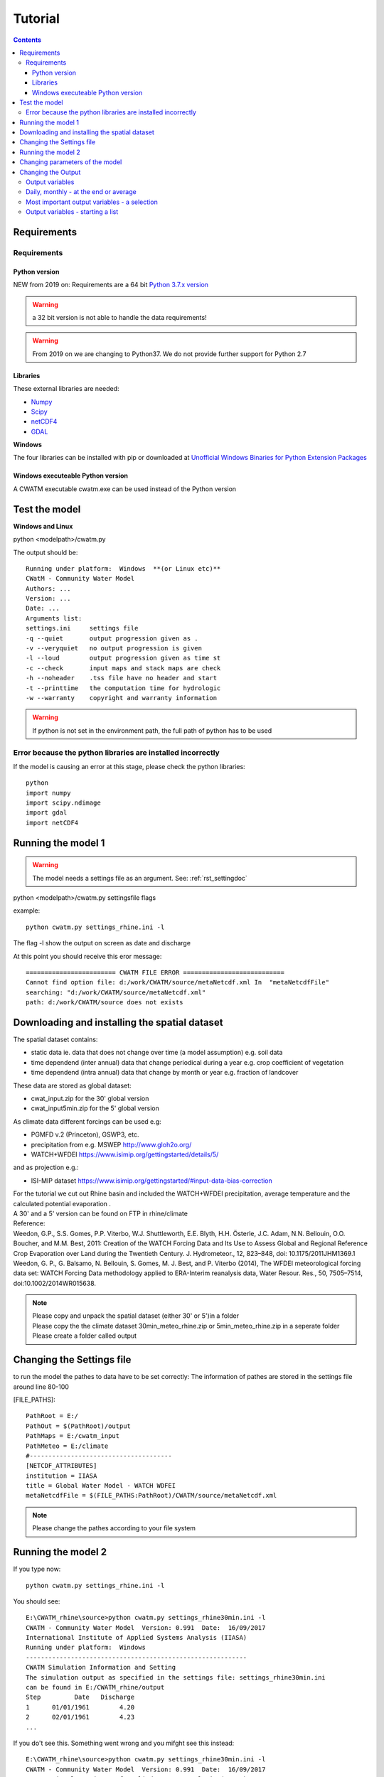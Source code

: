 
#######################
Tutorial
#######################

.. contents:: 
    :depth: 4

	
Requirements
============

Requirements
------------

Python version
**************

NEW from 2019 on:
Requirements are a 64 bit `Python 3.7.x version <https://www.python.org/downloads/release/python-372/>`_

.. warning:: a 32 bit version is not able to handle the data requirements!

.. warning:: From 2019 on we are changing to Python37. We do not provide further support for Python 2.7

Libraries
*********

These external libraries are needed:

* `Numpy <http://www.numpy.org>`_
* `Scipy <https://www.scipy.org>`_
* `netCDF4 <https://pypi.python.org/pypi/netCDF4>`_
* `GDAL <http://www.gdal.org>`_

**Windows**

The four libraries can be installed with pip or
downloaded at `Unofficial Windows Binaries for Python Extension Packages <http://www.lfd.uci.edu/~gohlke/pythonlibs>`_


Windows executeable Python version
**********************************

| A CWATM executable cwatm.exe can be used instead of the Python version

Test the model
==============

**Windows and Linux**

python <modelpath>/cwatm.py 


The output should be::

   Running under platform:  Windows  **(or Linux etc)** 
   CWatM - Community Water Model
   Authors: ...
   Version: ...
   Date: ...
   Arguments list:
   settings.ini     settings file
   -q --quiet       output progression given as .
   -v --veryquiet   no output progression is given
   -l --loud        output progression given as time st
   -c --check       input maps and stack maps are check
   -h --noheader    .tss file have no header and start
   -t --printtime   the computation time for hydrologic
   -w --warranty    copyright and warranty information   
	
.. warning:: If python is not set in the environment path, the full path of python has to be used

Error because the python libraries are installed incorrectly
------------------------------------------------------------

If the model is causing an error at this stage, please check the python libraries::

    python
    import numpy
    import scipy.ndimage
    import gdal
    import netCDF4


Running the model 1
===================


.. warning:: The model needs a settings file as an argument. See: :ref:`rst_settingdoc` 

python <modelpath>/cwatm.py settingsfile flags

example::

   python cwatm.py settings_rhine.ini -l
	
The flag -l show the output on screen as date and discharge 

At this point you should receive this eror message::

   ======================== CWATM FILE ERROR ===========================
   Cannot find option file: d:/work/CWATM/source/metaNetcdf.xml In  "metaNetcdfFile"
   searching: "d:/work/CWATM/source/metaNetcdf.xml"
   path: d:/work/CWATM/source does not exists	


Downloading and installing the spatial dataset 
==============================================

The spatial dataset contains:

* static data ie. data that does not change over time (a model assumption) e.g. soil data
* time dependend (inter annual) data that change periodical during a year e.g. crop coefficient of vegetation
* time dependend (intra annual) data that change by month or year e.g. fraction of landcover

These data are stored as global dataset:

* cwat_input.zip  for the 30' global version
* cwat_input5min.zip  for the 5' global version


As climate data different forcings can be used e.g:

* PGMFD v.2 (Princeton), GSWP3, etc.
* precipitation from e.g. MSWEP http://www.gloh2o.org/
* WATCH+WFDEI  https://www.isimip.org/gettingstarted/details/5/

and as projection e.g.:

* ISI-MIP dataset https://www.isimip.org/gettingstarted/#input-data-bias-correction


| For the tutorial we cut out Rhine basin and included the WATCH+WFDEI precipitation, average temperature and the calculated potential evaporation .
| A 30' and a 5' version can be found on FTP in rhine/climate

| Reference:
| Weedon, G.P., S.S. Gomes, P.P. Viterbo, W.J. Shuttleworth, E.E. Blyth, H.H. Österle, J.C. Adam, N.N. Bellouin, O.O. Boucher, and M.M. Best, 2011: Creation of the WATCH Forcing Data and Its Use to Assess Global and Regional Reference Crop Evaporation over Land during the Twentieth Century. J. Hydrometeor., 12, 823–848, doi: 10.1175/2011JHM1369.1
| Weedon, G. P., G. Balsamo, N. Bellouin, S. Gomes, M. J. Best, and P. Viterbo (2014), The WFDEI meteorological forcing data set: WATCH Forcing Data methodology applied to ERA-Interim reanalysis data, Water Resour. Res., 50, 7505–7514, doi:10.1002/2014WR015638.


.. note:: 
   
    | Please copy and unpack the spatial dataset (either 30' or 5')in a folder
    | Please copy the the climate dataset 30min_meteo_rhine.zip or 5min_meteo_rhine.zip in a seperate folder
    | Please create a folder called output


Changing the Settings file
==========================
	
to run the model the pathes to data have to be set correctly:
The information of pathes are stored in the settings file around line 80-100

[FILE_PATHS]::

    PathRoot = E:/      
    PathOut = $(PathRoot)/output
    PathMaps = E:/cwatm_input
    PathMeteo = E:/climate
    #--------------------------------------
    [NETCDF_ATTRIBUTES]
    institution = IIASA
    title = Global Water Model - WATCH WDFEI
    metaNetcdfFile = $(FILE_PATHS:PathRoot)/CWATM/source/metaNetcdf.xml

.. note:: Please change the pathes according to your file system


Running the model 2
===================

If you type now::

   python cwatm.py settings_rhine.ini -l

You should see::

   E:\CWATM_rhine\source>python cwatm.py settings_rhine30min.ini -l
   CWATM - Community Water Model  Version: 0.991  Date:  16/09/2017
   International Institute of Applied Systems Analysis (IIASA)
   Running under platform:  Windows
   -----------------------------------------------------------
   CWATM Simulation Information and Setting
   The simulation output as specified in the settings file: settings_rhine30min.ini
   can be found in E:/CWATM_rhine/output
   Step         Date   Discharge
   1      01/01/1961        4.20
   2      02/01/1961        4.23
   ...


If you do't see this. Something went wrong and you mifght see this instead::

   E:\CWATM_rhine\source>python cwatm.py settings_rhine30min.ini -l
   CWATM - Community Water Model  Version: 0.991  Date:  16/09/2017
   International Institute of Applied Systems Analysis (IIASA)
   Running under platform:  Windows
   -----------------------------------------------------------
   ERROR 4: `E:/CWATM_rhine/cwatm_input/routing/ldd.map' does not exist in the file system,
   and is not recognised as a supported dataset name.
   management_modules.messages.CWATMFileError:
   ======================== CWATM FILE ERROR ===========================
   In  "Ldd"
   searching: "E:/CWATM_rhine/cwatm_input/routing/ldd.map"
   path: E:/CWATM_rhine/cwatm_input/routing does not exists

| The model tries to help you on finding the error.
| In this case it is looking for the river network map ldd.map or ldd.nc or ldd.tif
| but it cannot find the file and not even the path to the file.

Here you might change::

   [FILE_PATHS]
   PathRoot = E:/CWATM_rhine
   PathMaps = $(PathRoot)/cwatm_input

or::

   [TOPOP]
   # local drain direction map (1-9)
   Ldd = $(FILE_PATHS:PathMaps)/routing/ldd.map

But many other error can occure too! Have fun.



Changing parameters of the model
================================

.. note:: An overview of possibilities is given in  see :ref:`rst_settingdoc`


Changing the Output
===================

Output variables
----------------

Output can be every global defined variable in the model
Variable are e.g. Precipitation, runoff, baseflow

but also not so common variables as:

- reservoirStorage (amount of water in the reservoirs in [m3])
- nonIrrReturnFlowFraction (returnflow from domenstic and industrial water use [m3])
- actualET[1] (actual evapotranspiration from grassland [m/day])
- ...

Daily, monthly - at the end or average
--------------------------------------

* per day
* total month, average month, end of month
* total year, average year, end of year 
* total average, total at the end

for example
::
   
   [OUTPUT]
   # OUTPUT maps and timeseries
   OUT_Dir = $(FILE_PATHS:PathOut)
   OUT_MAP_Daily = discharge, runoff
   OUT_MAP_MonthAvg = Precipitation
   OUT_MAP_TotalEnd = lakeStorage
   OUT_MAP_TotalAvg = Tavg
   
   OUT_TSS_Daily = discharge
   OUT_TSS_AnnualAvg = Precipitation

  
   
.. note:: For each variable the meta data information can be defined in :ref:`rst_metadata`

.. note:: For information how to adjust the output in the settings file see :ref:`rst_outputone`


Most important output variables - a selection
---------------------------------------------

::
   
   #Variable name    : Description
   discharge         : river discharge
   runoff            : runoff
   Precipitation     : rainfall + snow
   Tavg              : average temperature
   ETRef: potential  : evaporation from reference soil
   sum_gwRecharge    : total groundwater recharge
   totalET           : total actual evapotranspiration
   baseflow          : baseflow from groundwater
   ... (to be continued)



Output variables - starting a list
----------------------------------

| A list of variables can be produced by using:
| grep -d recurse 'self.var.' *.py 
| Every self.var.variable can be used as output variable
| For a description of the variable please take a look at the python module itself.
| 
| As output variable please use without self.var.

::
   
   #Python_modul            Variable_name
   capillarRise.py          self.var.capRiseFrac 
   evaporationPot.py        self.var.AlbedoCanopy
   evaporationPot.py        self.var.AlbedoSoil
   evaporationPot.py        self.var.AlbedoWater
   evaporationPot.py        self.var.ETRef
   evaporationPot.py        self.var.EWRef
   evaporation.py           self.var.potBareSoilEvap 
   evaporation.py           self.var.snowEvap
   evaporation.py           self.var.SnowMelt
   evaporation.py           self.var.potBareSoilEvap 
   evaporation.py           self.var.cropKC[No] 
   evaporation.py           self.var.totalPotET[No] 
   evaporation.py           self.var.potTranspiration[No]
   groundwater.py           self.var.recessionCoeff 
   groundwater.py           self.var.specificYield 
   groundwater.py           self.var.kSatAquifer 
   groundwater.py           self.var.storGroundwater 
   groundwater.py           self.var.baseflow 
   interception.py          self.var.interceptCap[No]  
   interception.py          self.var.interceptStor[No] 
   interception.py          self.var.availWaterInfiltration[No] 
   interception.py          self.var.potTranspiration[No] 
   interception.py          self.var.actualET[No] 
   lakes_reservoirs.py      self.var.waterBodyID 
   lakes_reservoirs.py      self.var.waterBodyOut
   lakes_reservoirs.py      self.var.lakeArea
   lakes_reservoirs.py      self.var.lakeDis0
   lakes_reservoirs.py      self.var.lakeAC
   lakes_reservoirs.py      self.var.lakeEvaFactor
   lakes_reservoirs.py      self.var.reslakeoutflow
   lakes_reservoirs.py      self.var.lakeVolume
   lakes_reservoirs.py      self.var.lakeStorage
   lakes_reservoirs.py      self.var.lakeInflow
   lakes_reservoirs.py      self.var.lakeOutflow
   lakes_reservoirs.py      self.var.reservoirStorage
   lakes_reservoirs.py      self.var.lakeResStorage
   lakes_reservoirs.py      self.var.sumlakeResInflow
   lakes_reservoirs.py      self.var.sumlakeResOutflow
   lakes_res_small.py       self.var.smalllakeArea
   lakes_res_small.py       self.var.smalllakeDis0
   lakes_res_small.py       self.var.smalllakeA
   lakes_res_small.py       self.var.smalllakeFactor
   lakes_res_small.py       self.var.smalllakeVolumeM3
   lakes_res_small.py       self.var.smallevapWaterBodyStorage 
   landcoverType.py         self.var.coverTypes
   landcoverType.py         self.var.totalET
   landcoverType.py         self.var.actSurfaceWaterAbstract
   landcoverType.py         self.var.minInterceptCap
   landcoverType.py         self.var.interceptStor[No]
   landcoverType.py         self.var.sum_interceptStor
   landcoverType.py         self.var.minCropKC
   landcoverType.py         self.var.maxGWCapRise
   ... (to be continued)



